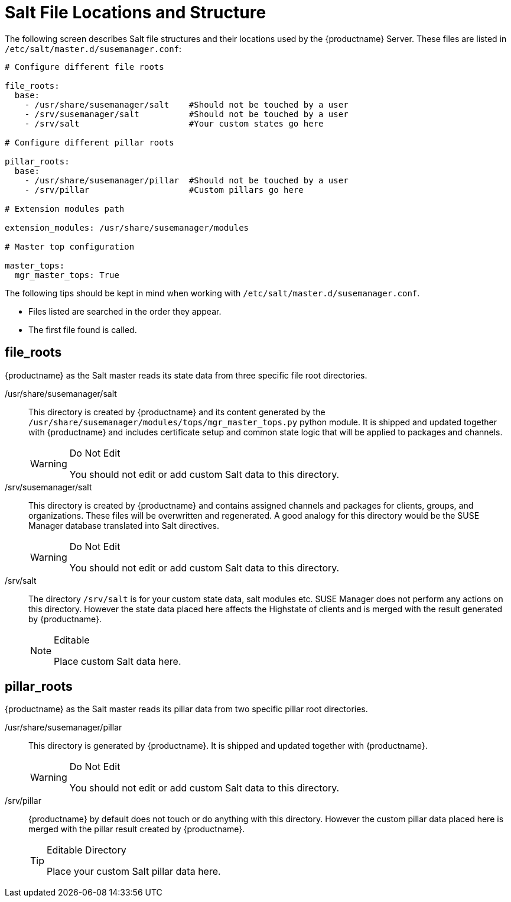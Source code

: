 [[salt.file.locations]]
= Salt File Locations and Structure


The following screen describes Salt file structures and their locations used by the {productname} Server.
These files are listed in [path]``/etc/salt/master.d/susemanager.conf``:

----
# Configure different file roots

file_roots:
  base:
    - /usr/share/susemanager/salt    #Should not be touched by a user
    - /srv/susemanager/salt          #Should not be touched by a user
    - /srv/salt                      #Your custom states go here

# Configure different pillar roots

pillar_roots:
  base:
    - /usr/share/susemanager/pillar  #Should not be touched by a user
    - /srv/pillar                    #Custom pillars go here

# Extension modules path

extension_modules: /usr/share/susemanager/modules

# Master top configuration

master_tops:
  mgr_master_tops: True
----

The following tips should be kept in mind when working with [path]``/etc/salt/master.d/susemanager.conf``.

* Files listed are searched in the order they appear.
* The first file found is called.

[[salt.gs.guide.salt.file.locations.file.roots]]
== file_roots
// ianew: salt/salt.adoc
// iawho: lana 2019-02-27

{productname} as the Salt master reads its state data from three specific file root directories.

/usr/share/susemanager/salt::
This directory is created by {productname} and its content generated by the [path]``/usr/share/susemanager/modules/tops/mgr_master_tops.py`` python module.
It is shipped and updated together with {productname} and includes certificate setup and common state logic that will be applied to packages and channels.
+

[WARNING]
.Do Not Edit
====
You should not edit or add custom Salt data to this directory.
====
+

/srv/susemanager/salt::
This directory is created by {productname} and contains assigned channels and packages for clients, groups, and organizations.
These files will be overwritten and regenerated.
A good analogy for this directory would be the SUSE Manager database translated into Salt directives.
+

[WARNING]
.Do Not Edit
====
You should not edit or add custom Salt data to this directory.
====
+

/srv/salt::
The directory [path]``/srv/salt`` is for your custom state data, salt modules etc.
SUSE Manager does not perform any actions on this directory.
However the state data placed here affects the Highstate of clients and is merged with the result generated by {productname}.
+

[NOTE]
.Editable
====
Place custom Salt data here.
====

[[salt.gs.guide.salt.file.locations.pillar.roots]]
== pillar_roots

{productname} as the Salt master reads its pillar data from two specific pillar root directories.

/usr/share/susemanager/pillar::
This directory is generated by {productname}.
It is shipped and updated together with {productname}.
+

[WARNING]
.Do Not Edit
====
You should not edit or add custom Salt data to this directory.
====
+

/srv/pillar::
{productname} by default does not touch or do anything with this directory.
However the custom pillar data placed here is merged with the pillar result created by {productname}.
+

[TIP]
.Editable Directory
====
Place your custom Salt pillar data here.
====
